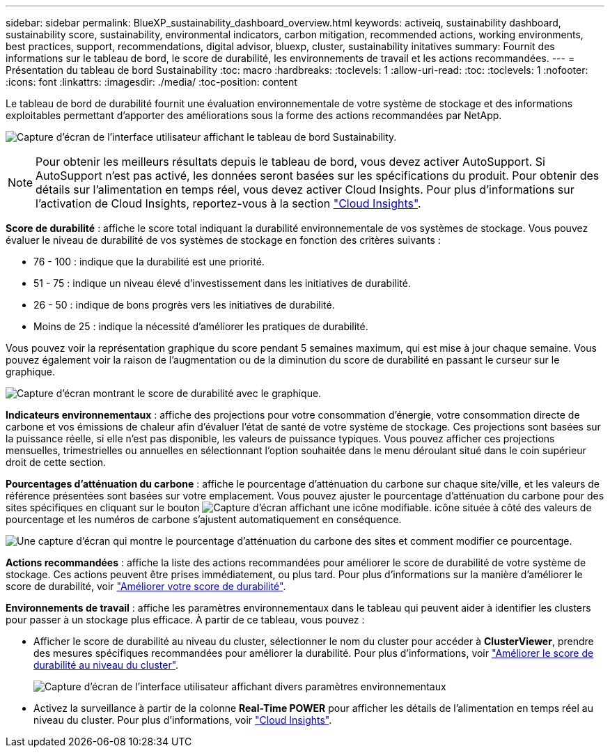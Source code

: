 ---
sidebar: sidebar 
permalink: BlueXP_sustainability_dashboard_overview.html 
keywords: activeiq, sustainability dashboard, sustainability score, sustainability, environmental indicators, carbon mitigation, recommended actions, working environments, best practices, support, recommendations,  digital advisor, bluexp, cluster, sustainability initatives 
summary: Fournit des informations sur le tableau de bord, le score de durabilité, les environnements de travail et les actions recommandées. 
---
= Présentation du tableau de bord Sustainability
:toc: macro
:hardbreaks:
:toclevels: 1
:allow-uri-read: 
:toc: 
:toclevels: 1
:nofooter: 
:icons: font
:linkattrs: 
:imagesdir: ./media/
:toc-position: content


[role="lead"]
Le tableau de bord de durabilité fournit une évaluation environnementale de votre système de stockage et des informations exploitables permettant d'apporter des améliorations sous la forme des actions recommandées par NetApp.

image:get_started_sustainability_dashboard.png["Capture d'écran de l'interface utilisateur affichant le tableau de bord Sustainability."]


NOTE: Pour obtenir les meilleurs résultats depuis le tableau de bord, vous devez activer AutoSupport. Si AutoSupport n'est pas activé, les données seront basées sur les spécifications du produit. Pour obtenir des détails sur l'alimentation en temps réel, vous devez activer Cloud Insights. Pour plus d'informations sur l'activation de Cloud Insights, reportez-vous à la section link:https://docs.netapp.com/us-en/cloudinsights/task_getting_started_with_cloud_insights.html["Cloud Insights"^].

*Score de durabilité* : affiche le score total indiquant la durabilité environnementale de vos systèmes de stockage. Vous pouvez évaluer le niveau de durabilité de vos systèmes de stockage en fonction des critères suivants :

* 76 - 100 : indique que la durabilité est une priorité.
* 51 - 75 : indique un niveau élevé d'investissement dans les initiatives de durabilité.
* 26 - 50 : indique de bons progrès vers les initiatives de durabilité.
* Moins de 25 : indique la nécessité d'améliorer les pratiques de durabilité.


Vous pouvez voir la représentation graphique du score pendant 5 semaines maximum, qui est mise à jour chaque semaine. Vous pouvez également voir la raison de l'augmentation ou de la diminution du score de durabilité en passant le curseur sur le graphique.

image:sustainability_score.png["Capture d'écran montrant le score de durabilité avec le graphique."]

*Indicateurs environnementaux* : affiche des projections pour votre consommation d'énergie, votre consommation directe de carbone et vos émissions de chaleur afin d'évaluer l'état de santé de votre système de stockage. Ces projections sont basées sur la puissance réelle, si elle n'est pas disponible, les valeurs de puissance typiques. Vous pouvez afficher ces projections mensuelles, trimestrielles ou annuelles en sélectionnant l'option souhaitée dans le menu déroulant situé dans le coin supérieur droit de cette section.

*Pourcentages d'atténuation du carbone* : affiche le pourcentage d'atténuation du carbone sur chaque site/ville, et les valeurs de référence présentées sont basées sur votre emplacement. Vous pouvez ajuster le pourcentage d'atténuation du carbone pour des sites spécifiques en cliquant sur le bouton image:edit_icon_1.png["Capture d'écran affichant une icône modifiable."] icône située à côté des valeurs de pourcentage et les numéros de carbone s'ajustent automatiquement en conséquence.

image:carbon_mitigation_percentage.png["Une capture d'écran qui montre le pourcentage d'atténuation du carbone des sites et comment modifier ce pourcentage."]

*Actions recommandées* : affiche la liste des actions recommandées pour améliorer le score de durabilité de votre système de stockage. Ces actions peuvent être prises immédiatement, ou plus tard.
Pour plus d'informations sur la manière d'améliorer le score de durabilité, voir link:improve_sustainability_score.html["Améliorer votre score de durabilité"].

*Environnements de travail* : affiche les paramètres environnementaux dans le tableau qui peuvent aider à identifier les clusters pour passer à un stockage plus efficace. À partir de ce tableau, vous pouvez :

* Afficher le score de durabilité au niveau du cluster, sélectionner le nom du cluster pour accéder à *ClusterViewer*, prendre des mesures spécifiques recommandées pour améliorer la durabilité. Pour plus d'informations, voir link:improve_sustainability_score.html["Améliorer le score de durabilité au niveau du cluster"].
+
image:working_environments.png["Capture d'écran de l'interface utilisateur affichant divers paramètres environnementaux"]

* Activez la surveillance à partir de la colonne *Real-Time POWER* pour afficher les détails de l'alimentation en temps réel au niveau du cluster. Pour plus d'informations, voir link:https://docs.netapp.com/us-en/cloudinsights/task_getting_started_with_cloud_insights.html["Cloud Insights"^].


